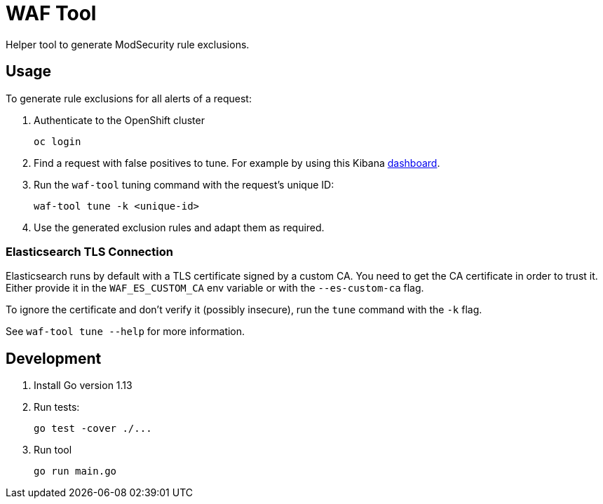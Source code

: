 ifndef::env-github[:icons: font]
ifdef::env-github[]
:status:
:tip-caption: :bulb:
:note-caption: :information_source:
:important-caption: :heavy_exclamation_mark:
:caution-caption: :fire:
:warning-caption: :warning:
endif::[]

= WAF Tool

ifdef::status[]
image:https://img.shields.io/github/workflow/status/vshn/waf-tool/Build/master[Build,link=https://github.com/vshn/waf-tool/actions]
image:https://img.shields.io/github/v/release/vshn/waf-tool[Releases,link=https://github.com/vshn/waf-tool/releases]
image:https://img.shields.io/github/license/vshn/waf-tool[License,link=https://github.com/vshn/waf-tool/blob/master/LICENSE]
image:https://img.shields.io/docker/pulls/vshn/waf-tool[Docker image,link=https://hub.docker.com/r/vshn/waf-tool]
endif::[]

Helper tool to generate ModSecurity rule exclusions.

== Usage

To generate rule exclusions for all alerts of a request:

. Authenticate to the OpenShift cluster
+
[source]
oc login

. Find a request with false positives to tune. For example by using this Kibana link:dashboards/kibana[dashboard].

. Run the `waf-tool` tuning command with the request's unique ID:
+
[source]
waf-tool tune -k <unique-id>

. Use the generated exclusion rules and adapt them as required.

=== Elasticsearch TLS Connection

Elasticsearch runs by default with a TLS certificate signed by a custom CA. You need to get the CA certificate in order to trust it. Either provide it in the `WAF_ES_CUSTOM_CA` env variable or with the `--es-custom-ca` flag.

To ignore the certificate and don't verify it (possibly insecure), run the `tune` command with the `-k` flag.

See `waf-tool tune --help` for more information.

== Development

. Install Go version 1.13

. Run tests:
+
[source]
go test -cover ./...


. Run tool
+
[source]
go run main.go
